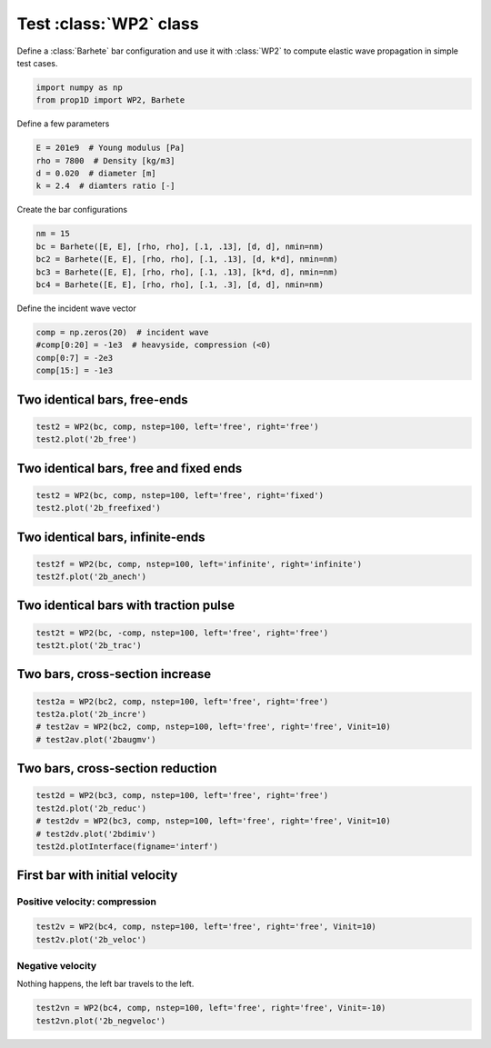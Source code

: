 
.. DO NOT EDIT.
.. THIS FILE WAS AUTOMATICALLY GENERATED BY SPHINX-GALLERY.
.. TO MAKE CHANGES, EDIT THE SOURCE PYTHON FILE:
.. "auto_examples/plot_1_WP2.py"
.. LINE NUMBERS ARE GIVEN BELOW.

.. only:: html

    .. note::
        :class: sphx-glr-download-link-note

        Click :ref:`here <sphx_glr_download_auto_examples_plot_1_WP2.py>`
        to download the full example code

.. rst-class:: sphx-glr-example-title

.. _sphx_glr_auto_examples_plot_1_WP2.py:


Test :class:`WP2` class
============================

Define a :class:`Barhete` bar configuration and use it with :class:`WP2` to compute
elastic wave propagation in simple test cases.

.. GENERATED FROM PYTHON SOURCE LINES 10-15

.. code-block:: default


    import numpy as np
    from prop1D import WP2, Barhete









.. GENERATED FROM PYTHON SOURCE LINES 16-17

Define a few parameters

.. GENERATED FROM PYTHON SOURCE LINES 17-23

.. code-block:: default

    E = 201e9  # Young modulus [Pa]
    rho = 7800  # Density [kg/m3]
    d = 0.020  # diameter [m]
    k = 2.4  # diamters ratio [-]









.. GENERATED FROM PYTHON SOURCE LINES 24-25

Create the bar configurations

.. GENERATED FROM PYTHON SOURCE LINES 25-31

.. code-block:: default

    nm = 15
    bc = Barhete([E, E], [rho, rho], [.1, .13], [d, d], nmin=nm)
    bc2 = Barhete([E, E], [rho, rho], [.1, .13], [d, k*d], nmin=nm)
    bc3 = Barhete([E, E], [rho, rho], [.1, .13], [k*d, d], nmin=nm)
    bc4 = Barhete([E, E], [rho, rho], [.1, .3], [d, d], nmin=nm)








.. GENERATED FROM PYTHON SOURCE LINES 32-33

Define the incident wave vector

.. GENERATED FROM PYTHON SOURCE LINES 33-38

.. code-block:: default

    comp = np.zeros(20)  # incident wave
    #comp[0:20] = -1e3  # heavyside, compression (<0)
    comp[0:7] = -2e3
    comp[15:] = -1e3








.. GENERATED FROM PYTHON SOURCE LINES 39-41

Two identical bars, free-ends
-----------------------------

.. GENERATED FROM PYTHON SOURCE LINES 41-44

.. code-block:: default

    test2 = WP2(bc, comp, nstep=100, left='free', right='free')
    test2.plot('2b_free')




.. rst-class:: sphx-glr-horizontal


    *

      .. image-sg:: /auto_examples/images/sphx_glr_plot_1_WP2_001.png
         :alt: Force [N]
         :srcset: /auto_examples/images/sphx_glr_plot_1_WP2_001.png
         :class: sphx-glr-multi-img

    *

      .. image-sg:: /auto_examples/images/sphx_glr_plot_1_WP2_002.png
         :alt: Velocity [m/s]
         :srcset: /auto_examples/images/sphx_glr_plot_1_WP2_002.png
         :class: sphx-glr-multi-img

    *

      .. image-sg:: /auto_examples/images/sphx_glr_plot_1_WP2_003.png
         :alt: Displacement [m]
         :srcset: /auto_examples/images/sphx_glr_plot_1_WP2_003.png
         :class: sphx-glr-multi-img





.. GENERATED FROM PYTHON SOURCE LINES 45-47

Two identical bars, free and fixed ends
---------------------------------------

.. GENERATED FROM PYTHON SOURCE LINES 47-50

.. code-block:: default

    test2 = WP2(bc, comp, nstep=100, left='free', right='fixed')
    test2.plot('2b_freefixed')




.. rst-class:: sphx-glr-horizontal


    *

      .. image-sg:: /auto_examples/images/sphx_glr_plot_1_WP2_004.png
         :alt: Force [N]
         :srcset: /auto_examples/images/sphx_glr_plot_1_WP2_004.png
         :class: sphx-glr-multi-img

    *

      .. image-sg:: /auto_examples/images/sphx_glr_plot_1_WP2_005.png
         :alt: Velocity [m/s]
         :srcset: /auto_examples/images/sphx_glr_plot_1_WP2_005.png
         :class: sphx-glr-multi-img

    *

      .. image-sg:: /auto_examples/images/sphx_glr_plot_1_WP2_006.png
         :alt: Displacement [m]
         :srcset: /auto_examples/images/sphx_glr_plot_1_WP2_006.png
         :class: sphx-glr-multi-img





.. GENERATED FROM PYTHON SOURCE LINES 51-53

Two identical bars, infinite-ends
--------------------------------

.. GENERATED FROM PYTHON SOURCE LINES 53-57

.. code-block:: default


    test2f = WP2(bc, comp, nstep=100, left='infinite', right='infinite')
    test2f.plot('2b_anech')




.. rst-class:: sphx-glr-horizontal


    *

      .. image-sg:: /auto_examples/images/sphx_glr_plot_1_WP2_007.png
         :alt: Force [N]
         :srcset: /auto_examples/images/sphx_glr_plot_1_WP2_007.png
         :class: sphx-glr-multi-img

    *

      .. image-sg:: /auto_examples/images/sphx_glr_plot_1_WP2_008.png
         :alt: Velocity [m/s]
         :srcset: /auto_examples/images/sphx_glr_plot_1_WP2_008.png
         :class: sphx-glr-multi-img

    *

      .. image-sg:: /auto_examples/images/sphx_glr_plot_1_WP2_009.png
         :alt: Displacement [m]
         :srcset: /auto_examples/images/sphx_glr_plot_1_WP2_009.png
         :class: sphx-glr-multi-img





.. GENERATED FROM PYTHON SOURCE LINES 58-60

Two identical bars with traction pulse
--------------------------------------

.. GENERATED FROM PYTHON SOURCE LINES 60-63

.. code-block:: default

    test2t = WP2(bc, -comp, nstep=100, left='free', right='free')
    test2t.plot('2b_trac')




.. rst-class:: sphx-glr-horizontal


    *

      .. image-sg:: /auto_examples/images/sphx_glr_plot_1_WP2_010.png
         :alt: Force [N]
         :srcset: /auto_examples/images/sphx_glr_plot_1_WP2_010.png
         :class: sphx-glr-multi-img

    *

      .. image-sg:: /auto_examples/images/sphx_glr_plot_1_WP2_011.png
         :alt: Velocity [m/s]
         :srcset: /auto_examples/images/sphx_glr_plot_1_WP2_011.png
         :class: sphx-glr-multi-img

    *

      .. image-sg:: /auto_examples/images/sphx_glr_plot_1_WP2_012.png
         :alt: Displacement [m]
         :srcset: /auto_examples/images/sphx_glr_plot_1_WP2_012.png
         :class: sphx-glr-multi-img





.. GENERATED FROM PYTHON SOURCE LINES 64-66

Two bars, cross-section increase
--------------------------------

.. GENERATED FROM PYTHON SOURCE LINES 66-71

.. code-block:: default

    test2a = WP2(bc2, comp, nstep=100, left='free', right='free')
    test2a.plot('2b_incre')
    # test2av = WP2(bc2, comp, nstep=100, left='free', right='free', Vinit=10)
    # test2av.plot('2baugmv')




.. rst-class:: sphx-glr-horizontal


    *

      .. image-sg:: /auto_examples/images/sphx_glr_plot_1_WP2_013.png
         :alt: Force [N]
         :srcset: /auto_examples/images/sphx_glr_plot_1_WP2_013.png
         :class: sphx-glr-multi-img

    *

      .. image-sg:: /auto_examples/images/sphx_glr_plot_1_WP2_014.png
         :alt: Velocity [m/s]
         :srcset: /auto_examples/images/sphx_glr_plot_1_WP2_014.png
         :class: sphx-glr-multi-img

    *

      .. image-sg:: /auto_examples/images/sphx_glr_plot_1_WP2_015.png
         :alt: Displacement [m]
         :srcset: /auto_examples/images/sphx_glr_plot_1_WP2_015.png
         :class: sphx-glr-multi-img





.. GENERATED FROM PYTHON SOURCE LINES 72-74

Two bars, cross-section reduction
----------------------------------

.. GENERATED FROM PYTHON SOURCE LINES 74-80

.. code-block:: default

    test2d = WP2(bc3, comp, nstep=100, left='free', right='free')
    test2d.plot('2b_reduc')
    # test2dv = WP2(bc3, comp, nstep=100, left='free', right='free', Vinit=10)
    # test2dv.plot('2bdimiv')
    test2d.plotInterface(figname='interf')




.. rst-class:: sphx-glr-horizontal


    *

      .. image-sg:: /auto_examples/images/sphx_glr_plot_1_WP2_016.png
         :alt: Force [N]
         :srcset: /auto_examples/images/sphx_glr_plot_1_WP2_016.png
         :class: sphx-glr-multi-img

    *

      .. image-sg:: /auto_examples/images/sphx_glr_plot_1_WP2_017.png
         :alt: Velocity [m/s]
         :srcset: /auto_examples/images/sphx_glr_plot_1_WP2_017.png
         :class: sphx-glr-multi-img

    *

      .. image-sg:: /auto_examples/images/sphx_glr_plot_1_WP2_018.png
         :alt: Displacement [m]
         :srcset: /auto_examples/images/sphx_glr_plot_1_WP2_018.png
         :class: sphx-glr-multi-img

    *

      .. image-sg:: /auto_examples/images/sphx_glr_plot_1_WP2_019.png
         :alt: x = 0 m
         :srcset: /auto_examples/images/sphx_glr_plot_1_WP2_019.png
         :class: sphx-glr-multi-img


.. rst-class:: sphx-glr-script-out

 Out:

 .. code-block:: none

    /home/dbrizard/Miscellaneous/prop1d/src/1d_wave_prop/prop1D.py:397: MatplotlibDeprecationWarning: Adding an axes using the same arguments as a previous axes currently reuses the earlier instance.  In a future version, a new instance will always be created and returned.  Meanwhile, this warning can be suppressed, and the future behavior ensured, by passing a unique label to each axes instance.
      ax1 = plt.subplot(nsbp, 1, 1)
    /home/dbrizard/Miscellaneous/prop1d/src/1d_wave_prop/prop1D.py:404: MatplotlibDeprecationWarning: Adding an axes using the same arguments as a previous axes currently reuses the earlier instance.  In a future version, a new instance will always be created and returned.  Meanwhile, this warning can be suppressed, and the future behavior ensured, by passing a unique label to each axes instance.
      plt.subplot(nsbp, 1, 2, sharex=ax1)
    /home/dbrizard/Miscellaneous/prop1d/src/1d_wave_prop/prop1D.py:411: MatplotlibDeprecationWarning: Adding an axes using the same arguments as a previous axes currently reuses the earlier instance.  In a future version, a new instance will always be created and returned.  Meanwhile, this warning can be suppressed, and the future behavior ensured, by passing a unique label to each axes instance.
      plt.subplot(nsbp, 1, 3, sharex=ax1)




.. GENERATED FROM PYTHON SOURCE LINES 81-86

First bar with initial velocity
-------------------------------
Positive velocity: compression
^^^^^^^^^^^^^^^^^^^^^^^^^^^^^^


.. GENERATED FROM PYTHON SOURCE LINES 86-89

.. code-block:: default

    test2v = WP2(bc4, comp, nstep=100, left='free', right='free', Vinit=10)
    test2v.plot('2b_veloc')




.. rst-class:: sphx-glr-horizontal


    *

      .. image-sg:: /auto_examples/images/sphx_glr_plot_1_WP2_020.png
         :alt: Force [N]
         :srcset: /auto_examples/images/sphx_glr_plot_1_WP2_020.png
         :class: sphx-glr-multi-img

    *

      .. image-sg:: /auto_examples/images/sphx_glr_plot_1_WP2_021.png
         :alt: Velocity [m/s]
         :srcset: /auto_examples/images/sphx_glr_plot_1_WP2_021.png
         :class: sphx-glr-multi-img

    *

      .. image-sg:: /auto_examples/images/sphx_glr_plot_1_WP2_022.png
         :alt: Displacement [m]
         :srcset: /auto_examples/images/sphx_glr_plot_1_WP2_022.png
         :class: sphx-glr-multi-img


.. rst-class:: sphx-glr-script-out

 Out:

 .. code-block:: none

    Setting initial velocity of first segment (Vo=10)




.. GENERATED FROM PYTHON SOURCE LINES 90-93

Negative velocity
^^^^^^^^^^^^^^^^^
Nothing happens, the left bar travels to the left.

.. GENERATED FROM PYTHON SOURCE LINES 93-95

.. code-block:: default

    test2vn = WP2(bc4, comp, nstep=100, left='free', right='free', Vinit=-10)
    test2vn.plot('2b_negveloc')



.. rst-class:: sphx-glr-horizontal


    *

      .. image-sg:: /auto_examples/images/sphx_glr_plot_1_WP2_023.png
         :alt: Force [N]
         :srcset: /auto_examples/images/sphx_glr_plot_1_WP2_023.png
         :class: sphx-glr-multi-img

    *

      .. image-sg:: /auto_examples/images/sphx_glr_plot_1_WP2_024.png
         :alt: Velocity [m/s]
         :srcset: /auto_examples/images/sphx_glr_plot_1_WP2_024.png
         :class: sphx-glr-multi-img

    *

      .. image-sg:: /auto_examples/images/sphx_glr_plot_1_WP2_025.png
         :alt: Displacement [m]
         :srcset: /auto_examples/images/sphx_glr_plot_1_WP2_025.png
         :class: sphx-glr-multi-img


.. rst-class:: sphx-glr-script-out

 Out:

 .. code-block:: none

    Setting initial velocity of first segment (Vo=-10)





.. rst-class:: sphx-glr-timing

   **Total running time of the script:** ( 0 minutes  10.026 seconds)


.. _sphx_glr_download_auto_examples_plot_1_WP2.py:


.. only :: html

 .. container:: sphx-glr-footer
    :class: sphx-glr-footer-example



  .. container:: sphx-glr-download sphx-glr-download-python

     :download:`Download Python source code: plot_1_WP2.py <plot_1_WP2.py>`



  .. container:: sphx-glr-download sphx-glr-download-jupyter

     :download:`Download Jupyter notebook: plot_1_WP2.ipynb <plot_1_WP2.ipynb>`


.. only:: html

 .. rst-class:: sphx-glr-signature

    `Gallery generated by Sphinx-Gallery <https://sphinx-gallery.github.io>`_
